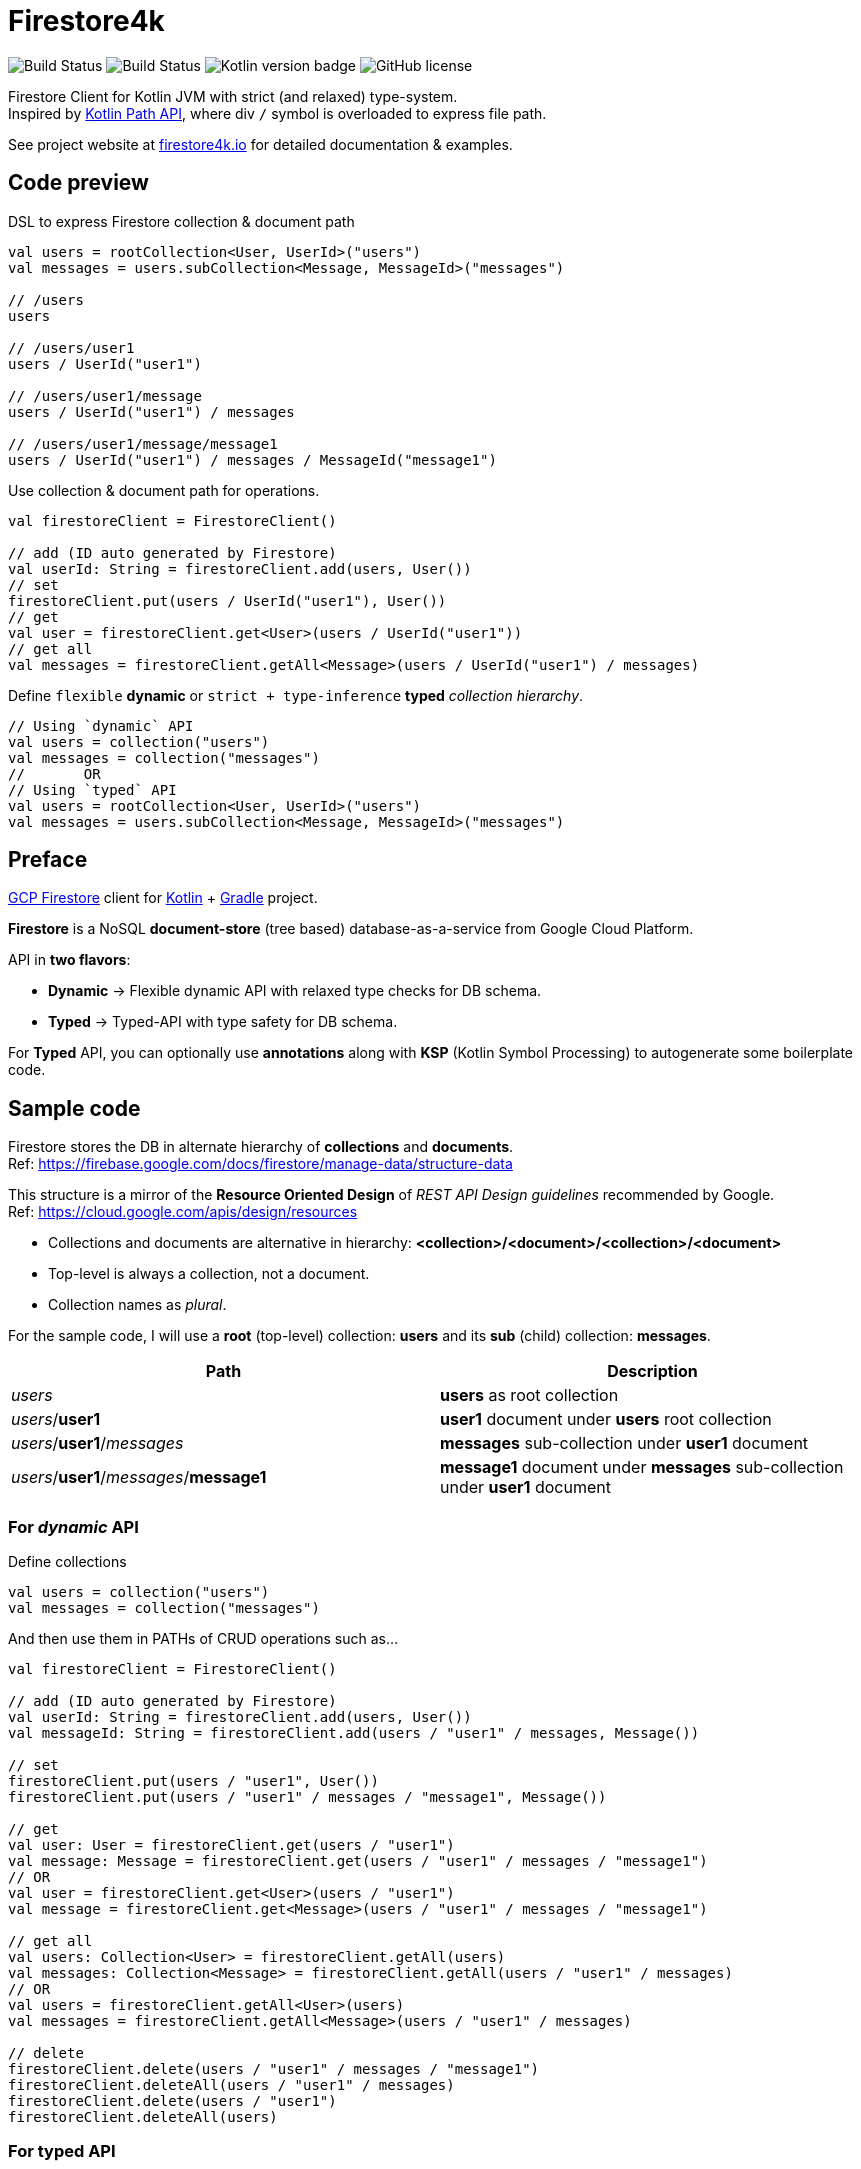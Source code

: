 = Firestore4k
:source-highlighter: highlightjs

// customer icons for GitHub
ifdef::env-github[]
:tip-caption: 💡
:note-caption: ℹ️
:important-caption: ❗️
:caution-caption: 🔥
:warning-caption: ⚠️
endif::[]

image:https://github.com/vihangpatil/firestore4k/actions/workflows/build.yaml/badge.svg?branch=main[Build Status]
image:https://img.shields.io/github/actions/workflow/status/vihangpatil/firestore4k/build.yaml?branch=main&logo=github[Build Status]
image:https://img.shields.io/badge/kotlin-1.9.23-7f52ff.svg?logo=kotlin[Kotlin version badge]
image:https://img.shields.io/github/license/vihangpatil/firestore4k.svg[GitHub license]

Firestore Client for Kotlin JVM with strict (and relaxed) type-system. +
Inspired by https://kotlinlang.org/docs/whatsnew1420.html#extensions-for-java-nio-file-path[Kotlin Path API], where div `/` symbol is overloaded to express file path.

See project website at https://firestore4k.io[firestore4k.io] for detailed documentation & examples.

== Code preview
DSL to express Firestore collection & document path
[source,kotlin]
----
val users = rootCollection<User, UserId>("users")
val messages = users.subCollection<Message, MessageId>("messages")

// /users
users

// /users/user1
users / UserId("user1")

// /users/user1/message
users / UserId("user1") / messages

// /users/user1/message/message1
users / UserId("user1") / messages / MessageId("message1")
----

Use collection & document path for operations.
[source,kotlin]
----
val firestoreClient = FirestoreClient()

// add (ID auto generated by Firestore)
val userId: String = firestoreClient.add(users, User())
// set
firestoreClient.put(users / UserId("user1"), User())
// get
val user = firestoreClient.get<User>(users / UserId("user1"))
// get all
val messages = firestoreClient.getAll<Message>(users / UserId("user1") / messages)
----
Define `flexible` **dynamic** or `strict + type-inference` **typed** _collection hierarchy_.
[source,kotlin]
----
// Using `dynamic` API
val users = collection("users")
val messages = collection("messages")
//       OR
// Using `typed` API
val users = rootCollection<User, UserId>("users")
val messages = users.subCollection<Message, MessageId>("messages")
----

== Preface

link:https://cloud.google.com/firestore/[GCP Firestore] client for link:https://kotlinlang.org/[Kotlin] + link:https://gradle.org/[Gradle] project.

*Firestore* is a NoSQL *document-store* (tree based) database-as-a-service from Google Cloud Platform.

API in *two flavors*:

* *Dynamic* -> Flexible dynamic API with relaxed type checks for DB schema. +
* *Typed* -> Typed-API with type safety for DB schema.

For *Typed* API, you can optionally use *annotations* along with *KSP* (Kotlin Symbol Processing) to autogenerate some boilerplate code.

== Sample code
Firestore stores the DB in alternate hierarchy of *collections* and *documents*. +
Ref: https://firebase.google.com/docs/firestore/manage-data/structure-data

This structure is a mirror of the *Resource Oriented Design* of _REST API Design guidelines_ recommended by Google. +
Ref: https://cloud.google.com/apis/design/resources

* Collections and documents are alternative in hierarchy: *<collection>/<document>/<collection>/<document>*
* Top-level is always a collection, not a document.
* Collection names as _plural_.


For the sample code, I will use a *root* (top-level) collection: *users* and its *sub* (child) collection: *messages*.

|===
| Path | Description

| _users_
| *users* as root collection

| _users_/*user1*
| *user1* document under *users* root collection

| _users_/*user1*/_messages_
| *messages* sub-collection under *user1* document

| _users_/*user1*/_messages_/*message1*
| *message1* document under *messages* sub-collection under *user1* document
|===

=== For _dynamic_ API
Define collections
[source,kotlin]
----
val users = collection("users")
val messages = collection("messages")
----
And then use them in PATHs of CRUD operations such as...
[source,kotlin]
----
val firestoreClient = FirestoreClient()

// add (ID auto generated by Firestore)
val userId: String = firestoreClient.add(users, User())
val messageId: String = firestoreClient.add(users / "user1" / messages, Message())

// set
firestoreClient.put(users / "user1", User())
firestoreClient.put(users / "user1" / messages / "message1", Message())

// get
val user: User = firestoreClient.get(users / "user1")
val message: Message = firestoreClient.get(users / "user1" / messages / "message1")
// OR
val user = firestoreClient.get<User>(users / "user1")
val message = firestoreClient.get<Message>(users / "user1" / messages / "message1")

// get all
val users: Collection<User> = firestoreClient.getAll(users)
val messages: Collection<Message> = firestoreClient.getAll(users / "user1" / messages)
// OR
val users = firestoreClient.getAll<User>(users)
val messages = firestoreClient.getAll<Message>(users / "user1" / messages)

// delete
firestoreClient.delete(users / "user1" / messages / "message1")
firestoreClient.deleteAll(users / "user1" / messages)
firestoreClient.delete(users / "user1")
firestoreClient.deleteAll(users)
----

=== For typed API
Define collection hierarchy and type bindings
[source, kotlin]
----
val users = rootCollection<User>("users")
val messages = users.subCollection<User, Message>("messages")
----
CRUD operations for *typed* are similar to *dynamic*, but with type safety & inference.

* So, *users* have to be root collection and *messages* under it.
* _Code accepts User / Message objects only_ in their respective *add* and *put* functions.
* Type inference for return value of object & collection in *get* and *getAll* functions respectively.

[source,kotlin]
----
val firestoreClient = FirestoreClient()

// add (ID auto generated by Firestore)
val userId: String = firestoreClient.add(users, User())
val messageId: String = firestoreClient.add(users / "user1" / messages, Message())

// set
firestoreClient.put(users / UserId("user1"), User())
firestoreClient.put(users / UserId("user1") / messages / MessageId("message1"), Message())

// get
val user = firestoreClient.get(users / UserId("user1"))
val message = firestoreClient.get(users / UserId("user1") / messages / MessageId("message1"))

// get all
val users = firestoreClient.getAll(users)
val messages = firestoreClient.getAll(users / UserId("user1") / messages)

// delete
firestoreClient.deleteDocument(users / UserId("user1") / messages / MessageId("message1"))
firestoreClient.deleteCollection(users / UserId("user1") / messages)
firestoreClient.deleteDocument(users / UserId("user1"))
firestoreClient.deleteCollection(users)
----

=== Using annotations + KSP for typed API

[WARNING]
====
Experimental
====


Collection hierarchy and type bindings are autogenerated using annotations. +
But for simple cases, it is not worth the complexity since it is more verbose.
[source, kotlin]
----
// root collection will not have @[ChildOf] annotation.
@Serializable
@Collection("users")
data class User(
    val name: String,
)

@IdOf("users")
@JvmInline
value class UserId(private val value: String) {
    override fun toString(): String = value
}

@Serializable
@Collection("messages")
@ChildOf("users")
data class Message(
    val body: String,
)

@IdOf("messages")
@JvmInline
value class MessageId(private val value: String) {
    override fun toString(): String = value
}
----

== Dependencies
Add repository URL https://s01.oss.sonatype.org/content/repositories/snapshots/ for SNAPSHOT versions.

=== For _dynamic_ API
[source, kotlin]
----
plugins {
    kotlin("jvm")
    kotlin("plugin.serialization")
}

dependencies {
    implementation("io.firestore4k:dynamic-api:$latestVersion")
}
----
=== For _typed_ API
[source, kotlin]
----
plugins {
    kotlin("jvm")
    kotlin("plugin.serialization")
}

dependencies {
    implementation("io.firestore4k:typed-api:$latestVersion")
}
----
=== For _typed_ API with _annotations_ & _KSP_

[WARNING]
====
Experimental
====

[source, kotlin]
----
plugins {
    kotlin("jvm")
    kotlin("plugin.serialization")
    id("com.google.devtools.ksp")
}

dependencies {
    implementation("io.firestore4k:typed-api:$latestVersion")
    compileOnly(project("io.firestore4k:annotations:$latestVersion"))
    ksp(project("io.firestore4k:ksp:$latestVersion"))
}

kotlin {
    sourceSets.main {
        kotlin.srcDir("build/generated/ksp/main/kotlin")
    }
    sourceSets.test {
        kotlin.srcDir("build/generated/ksp/test/kotlin")
    }
}
----
